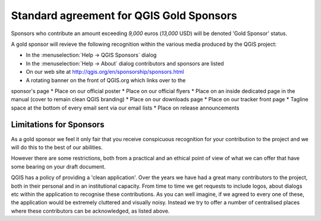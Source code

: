 Standard agreement for QGIS Gold Sponsors
=========================================

Sponsors who contribute an amount exceeding *9,000* euros (*13,000* USD) will be
denoted 'Gold Sponsor' status.

A gold sponsor will revieve the following recognition within the various media
produced by the QGIS project:


* In the :menuselection:`Help -> QGIS Sponsors` dialog
* In the :menuselection:`Help -> About` dialog contributors and 
  sponsors are listed
* On our web site at http://qgis.org/en/sponsorship/sponsors.html
* A rotating banner on the front of QGIS.org which links over to the
sponsor's page
* Place on our official  poster
* Place on our official flyers
* Place on an inside dedicated page in the manual (cover to remain
clean QGIS branding)
* Place on our downloads page
* Place on our tracker front page
* Tagline space at the bottom of every email sent via our email lists
* Place on release announcements
 
Limitations for Sponsors
------------------------

As a gold sponsor we feel it only fair that you receive conspicuous
recognition for your contribution to the project and we will do this
to the best of our abilities.

However there are some restrictions, both from a practical
and an ethical point of view of what we can offer that have some
bearing on your draft document.

QGIS has a policy of providing a 'clean application'. Over the years
we have had a great many contributors to the project, both in their
personal and in an institutional capacity. From time to time we get
requests to include logos, about dialogs etc within the application to
recognise these contributions. As you can well imagine, if we agreed
to every one of these, the application would be extremely cluttered
and visually noisy. Instead we try to offer a number of centralised
places where these contributors can be acknowledged, as listed above.

